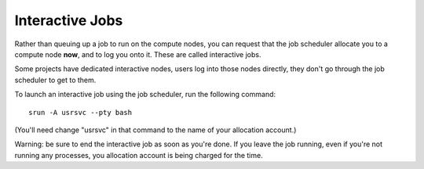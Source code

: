 ################
Interactive Jobs
################

Rather than queuing up a job to run on the compute nodes, you can request
that the job scheduler allocate you to a compute node **now**, and to log 
you onto it. These are called interactive jobs.

Some projects have dedicated interactive nodes, users log into
those nodes directly, they don't go through the job scheduler to get to them.

To launch an interactive job using the job scheduler, run
the following command:

::

   srun -A usrsvc --pty bash 

(You'll need change "usrsvc" in that command to the name of your
allocation account.)

Warning: be sure to end the interactive job as soon as you're done. If
you leave the job running, even if you're not running any processes, you
allocation account is being charged for the time.
